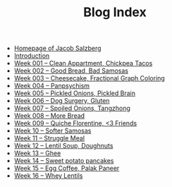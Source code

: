#+TITLE: Blog Index

- [[file:index.org][Homepage of Jacob Salzberg]]
- [[file:introduction.org][Introduction]]
- [[file:week001.org][Week 001 -- Clean Appartment, Chickpea Tacos]]
- [[file:week002.org][Week 002 -- Good Bread, Bad Samosas]]
- [[file:week003.org][Week 003 -- Cheesecake, Fractional Graph Coloring]]
- [[file:week004.org][Week 004 -- Panpsychism]]
- [[file:week005.org][Week 005 -- Pickled Onions, Pickled Brain]]
- [[file:week006.org][Week 006 -- Dog Surgery, Gluten]]
- [[file:week007.org][Week 007 -- Spoiled Onions, Tangzhong]]
- [[file:week008.org][Week 008 -- More Bread]]
- [[file:week009.org][Week 009 -- Quiche Florentine, <3 Friends]]
- [[file:week010.org][Week 10 -- Softer Samosas]]
- [[file:week011.org][Week 11 -- Struggle Meal]]
- [[file:week012.org][Week 12 -- Lentil Soup, Doughnuts]]
- [[file:week013.org][Week 13 -- Ghee]]
- [[file:week014.org][Week 14 -- Sweet potato pancakes]]
- [[file:week015.org][Week 15 -- Egg Coffee, Palak Paneer]]
- [[file:week016.org][Week 16 -- Whey Lentils]]